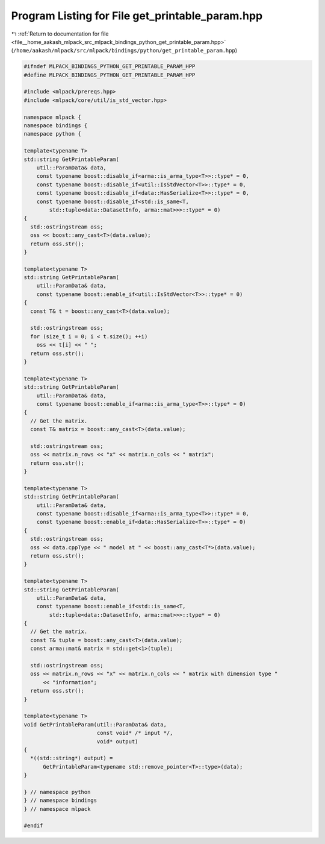 
.. _program_listing_file__home_aakash_mlpack_src_mlpack_bindings_python_get_printable_param.hpp:

Program Listing for File get_printable_param.hpp
================================================

|exhale_lsh| :ref:`Return to documentation for file <file__home_aakash_mlpack_src_mlpack_bindings_python_get_printable_param.hpp>` (``/home/aakash/mlpack/src/mlpack/bindings/python/get_printable_param.hpp``)

.. |exhale_lsh| unicode:: U+021B0 .. UPWARDS ARROW WITH TIP LEFTWARDS

.. code-block:: cpp

   
   #ifndef MLPACK_BINDINGS_PYTHON_GET_PRINTABLE_PARAM_HPP
   #define MLPACK_BINDINGS_PYTHON_GET_PRINTABLE_PARAM_HPP
   
   #include <mlpack/prereqs.hpp>
   #include <mlpack/core/util/is_std_vector.hpp>
   
   namespace mlpack {
   namespace bindings {
   namespace python {
   
   template<typename T>
   std::string GetPrintableParam(
       util::ParamData& data,
       const typename boost::disable_if<arma::is_arma_type<T>>::type* = 0,
       const typename boost::disable_if<util::IsStdVector<T>>::type* = 0,
       const typename boost::disable_if<data::HasSerialize<T>>::type* = 0,
       const typename boost::disable_if<std::is_same<T,
           std::tuple<data::DatasetInfo, arma::mat>>>::type* = 0)
   {
     std::ostringstream oss;
     oss << boost::any_cast<T>(data.value);
     return oss.str();
   }
   
   template<typename T>
   std::string GetPrintableParam(
       util::ParamData& data,
       const typename boost::enable_if<util::IsStdVector<T>>::type* = 0)
   {
     const T& t = boost::any_cast<T>(data.value);
   
     std::ostringstream oss;
     for (size_t i = 0; i < t.size(); ++i)
       oss << t[i] << " ";
     return oss.str();
   }
   
   template<typename T>
   std::string GetPrintableParam(
       util::ParamData& data,
       const typename boost::enable_if<arma::is_arma_type<T>>::type* = 0)
   {
     // Get the matrix.
     const T& matrix = boost::any_cast<T>(data.value);
   
     std::ostringstream oss;
     oss << matrix.n_rows << "x" << matrix.n_cols << " matrix";
     return oss.str();
   }
   
   template<typename T>
   std::string GetPrintableParam(
       util::ParamData& data,
       const typename boost::disable_if<arma::is_arma_type<T>>::type* = 0,
       const typename boost::enable_if<data::HasSerialize<T>>::type* = 0)
   {
     std::ostringstream oss;
     oss << data.cppType << " model at " << boost::any_cast<T*>(data.value);
     return oss.str();
   }
   
   template<typename T>
   std::string GetPrintableParam(
       util::ParamData& data,
       const typename boost::enable_if<std::is_same<T,
           std::tuple<data::DatasetInfo, arma::mat>>>::type* = 0)
   {
     // Get the matrix.
     const T& tuple = boost::any_cast<T>(data.value);
     const arma::mat& matrix = std::get<1>(tuple);
   
     std::ostringstream oss;
     oss << matrix.n_rows << "x" << matrix.n_cols << " matrix with dimension type "
         << "information";
     return oss.str();
   }
   
   template<typename T>
   void GetPrintableParam(util::ParamData& data,
                          const void* /* input */,
                          void* output)
   {
     *((std::string*) output) =
         GetPrintableParam<typename std::remove_pointer<T>::type>(data);
   }
   
   } // namespace python
   } // namespace bindings
   } // namespace mlpack
   
   #endif
